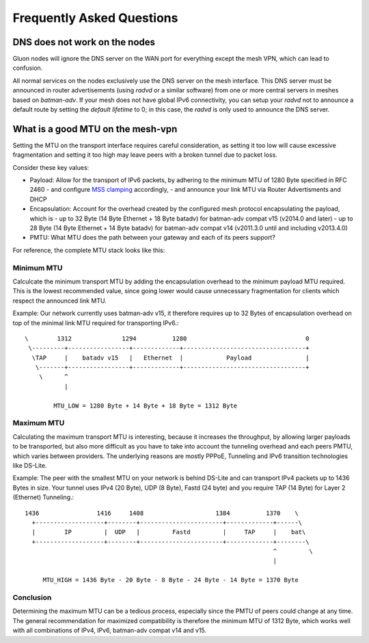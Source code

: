 Frequently Asked Questions
==========================

.. _faq-dns:

DNS does not work on the nodes
~~~~~~~~~~~~~~~~~~~~~~~~~~~~~~

Gluon nodes will ignore the DNS server on the WAN port for everything except
the mesh VPN, which can lead to confusion.

All normal services on the nodes exclusively use the DNS server on the mesh
interface. This DNS server must be announced in router advertisements (using
*radvd* or a similar software) from one or more central servers in meshes based
on *batman-adv*. If your mesh does not have global IPv6 connectivity, you can setup
your *radvd* not to announce a default route by setting the *default lifetime* to 0;
in this case, the *radvd* is only used to announce the DNS server.

.. _faq-mtu:

What is a good MTU on the mesh-vpn
~~~~~~~~~~~~~~~~~~~~~~~~~~~~~~~~~~

Setting the MTU on the transport interface requires careful consideration, as
setting it too low will cause excessive fragmentation and setting it too high
may leave peers with a broken tunnel due to packet loss.

Consider these key values:

- Payload: Allow for the transport of IPv6 packets, by adhering to the minimum MTU
  of 1280 Byte specified in RFC 2460
  - and configure `MSS clamping`_ accordingly,
  - and announce your link MTU via Router Advertisments and DHCP

  .. _MSS clamping: http://www.tldp.org/HOWTO/Adv-Routing-HOWTO/lartc.cookbook.mtu-mss.html

- Encapsulation: Account for the overhead created by the configured mesh protocol
  encapsulating the payload, which is
  - up to 32 Byte (14 Byte Ethernet + 18 Byte batadv) for batman-adv compat v15 (v2014.0 and later)
  - up to 28 Byte (14 Byte Ethernet + 14 Byte batadv) for batman-adv compat v14 (v2011.3.0 until and including v2013.4.0)

- PMTU: What MTU does the path between your gateway and each of its peers support?

For reference, the complete MTU stack looks like this:

.. image:: mtu-diagram_v5.png

Minimum MTU
-----------

Calculcate the minimum transport MTU by adding the encapsulation overhead to the
minimum payload MTU required. This is the lowest recommended value, since going
lower would cause unnecessary fragmentation for clients which respect the announced
link MTU.

Example: Our network currently uses batman-adv v15, it therefore requires up
to 32 Bytes of encapsulation overhead on top of the minimal link MTU required for
transporting IPv6.::

  \        1312              1294          1280                                 0
   \---------+-----------------+-------------+----------------------------------+
    \TAP     |    batadv v15   |   Ethernet  |            Payload               |
     \-------+-----------------+-------------+----------------------------------+
      \      ^
             |

          MTU_LOW = 1280 Byte + 14 Byte + 18 Byte = 1312 Byte

Maximum MTU
-----------

Calculating the maximum transport MTU is interesting, because it increases the
throughput, by allowing larger payloads to be transported, but also more difficult
as you have to take into account the tunneling overhead and each peers PMTU, which
varies between providers.
The underlying reasons are mostly PPPoE, Tunneling and IPv6 transition technologies
like DS-Lite.

Example: The peer with the smallest MTU on your network is behind DS-Lite and can
transport IPv4 packets up to 1436 Bytes in size. Your tunnel uses IPv4 (20 Byte),
UDP (8 Byte), Fastd (24 byte) and you require TAP (14 Byte) for Layer 2 (Ethernet)
Tunneling.::

  1436                1416     1408                    1384          1370    \
    +-------------------+--------+-----------------------+-------------+------\
    |        IP         |  UDP   |         Fastd         |     TAP     |    bat\
    +-------------------+--------+-----------------------+-------------+--------\
                                                                       ^         \
                                                                       |

       MTU_HIGH = 1436 Byte - 20 Byte - 8 Byte - 24 Byte - 14 Byte = 1370 Byte

Conclusion
----------

Determining the maximum MTU can be a tedious process, especially since the PMTU
of peers could change at any time. The general recommendation for maximized
compatibility is therefore the minimum MTU of 1312 Byte, which works well with
all combinations of IPv4, IPv6, batman-adv compat v14 and v15.
